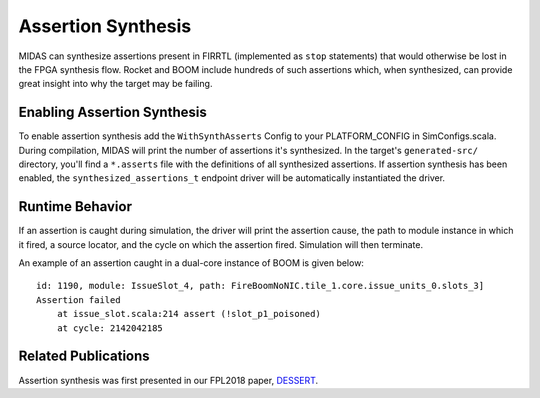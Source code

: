 Assertion Synthesis
===================

MIDAS can synthesize assertions present in FIRRTL (implemented as ``stop``
statements) that would otherwise be lost in the FPGA synthesis flow. Rocket
and BOOM include hundreds of such assertions which, when synthesized, can
provide great insight into why the target may be failing.

Enabling Assertion Synthesis
----------------------------

To enable assertion synthesis add the ``WithSynthAsserts`` Config to your
PLATFORM_CONFIG in SimConfigs.scala.  During compilation, MIDAS will print the
number of assertions it's synthesized.  In the target's ``generated-src/``
directory, you'll find a ``*.asserts`` file with the definitions of all
synthesized assertions.  If assertion synthesis has been enabled, the
``synthesized_assertions_t`` endpoint driver will be automatically instantiated
the driver.


Runtime Behavior
----------------

If an assertion is caught during simulation, the driver will print the
assertion cause, the path to module instance in which it fired, a source
locator, and the cycle on which the assertion fired. Simulation will then
terminate.

An example of an assertion caught in a dual-core instance of BOOM is given
below:

::

    id: 1190, module: IssueSlot_4, path: FireBoomNoNIC.tile_1.core.issue_units_0.slots_3]
    Assertion failed
        at issue_slot.scala:214 assert (!slot_p1_poisoned)
        at cycle: 2142042185

Related Publications
--------------------

Assertion synthesis was first presented in our FPL2018 paper, `DESSERT
<https://people.eecs.berkeley.edu/~biancolin/papers/dessert-fpl18.pdf>`_.
